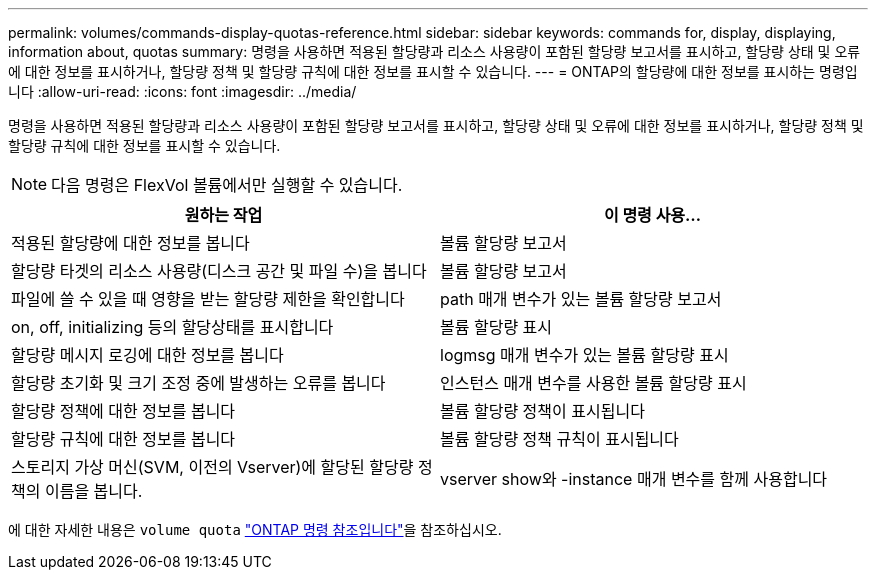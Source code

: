 ---
permalink: volumes/commands-display-quotas-reference.html 
sidebar: sidebar 
keywords: commands for, display, displaying, information about, quotas 
summary: 명령을 사용하면 적용된 할당량과 리소스 사용량이 포함된 할당량 보고서를 표시하고, 할당량 상태 및 오류에 대한 정보를 표시하거나, 할당량 정책 및 할당량 규칙에 대한 정보를 표시할 수 있습니다. 
---
= ONTAP의 할당량에 대한 정보를 표시하는 명령입니다
:allow-uri-read: 
:icons: font
:imagesdir: ../media/


[role="lead"]
명령을 사용하면 적용된 할당량과 리소스 사용량이 포함된 할당량 보고서를 표시하고, 할당량 상태 및 오류에 대한 정보를 표시하거나, 할당량 정책 및 할당량 규칙에 대한 정보를 표시할 수 있습니다.

[NOTE]
====
다음 명령은 FlexVol 볼륨에서만 실행할 수 있습니다.

====
[cols="2*"]
|===
| 원하는 작업 | 이 명령 사용... 


 a| 
적용된 할당량에 대한 정보를 봅니다
 a| 
볼륨 할당량 보고서



 a| 
할당량 타겟의 리소스 사용량(디스크 공간 및 파일 수)을 봅니다
 a| 
볼륨 할당량 보고서



 a| 
파일에 쓸 수 있을 때 영향을 받는 할당량 제한을 확인합니다
 a| 
path 매개 변수가 있는 볼륨 할당량 보고서



 a| 
on, off, initializing 등의 할당상태를 표시합니다
 a| 
볼륨 할당량 표시



 a| 
할당량 메시지 로깅에 대한 정보를 봅니다
 a| 
logmsg 매개 변수가 있는 볼륨 할당량 표시



 a| 
할당량 초기화 및 크기 조정 중에 발생하는 오류를 봅니다
 a| 
인스턴스 매개 변수를 사용한 볼륨 할당량 표시



 a| 
할당량 정책에 대한 정보를 봅니다
 a| 
볼륨 할당량 정책이 표시됩니다



 a| 
할당량 규칙에 대한 정보를 봅니다
 a| 
볼륨 할당량 정책 규칙이 표시됩니다



 a| 
스토리지 가상 머신(SVM, 이전의 Vserver)에 할당된 할당량 정책의 이름을 봅니다.
 a| 
vserver show와 -instance 매개 변수를 함께 사용합니다

|===
에 대한 자세한 내용은 `volume quota` link:https://docs.netapp.com/us-en/ontap-cli/search.html?q=volume+quota["ONTAP 명령 참조입니다"^]을 참조하십시오.
